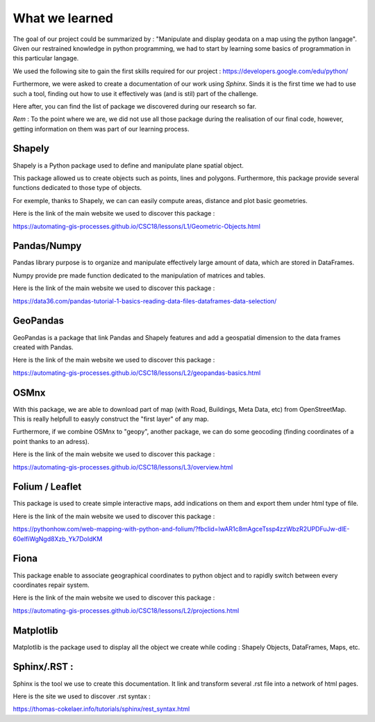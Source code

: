 What we learned
*****

The goal of our project could be summarized by : "Manipulate and display geodata on a map using the python langage".
Given our restrained knowledge in python programming, we had to start by learning some basics of programmation in this particular langage.

We used the following site to gain the first skills required for our project : `<https://developers.google.com/edu/python/>`_


Furthermore, we were asked to create a documentation of our work using *Sphinx*. Sinds it is the first time we had to use such a tool, finding out how to use it effectively was (and is stil) part of the challenge.


Here after, you can find the list of package we discovered during our research so far.

*Rem* : To the point where we are, we did not use all those package during the realisation of our final code, however, getting information on them was part of our learning process.


Shapely
--------

Shapely is a Python package used to define and manipulate plane spatial object.

This package allowed us to create objects such as points, lines and polygons. Furthermore, this package provide several functions dedicated to those type of objects.

For exemple, thanks to Shapely, we can can easily compute areas, distance and plot basic geometries.



Here is the link of the main website we used to discover this package :

`<https://automating-gis-processes.github.io/CSC18/lessons/L1/Geometric-Objects.html>`_


Pandas/Numpy
--------

Pandas library purpose is to organize and manipulate effectively large amount of data, which are stored in DataFrames.

Numpy provide pre made function dedicated to the manipulation of matrices and tables.



Here is the link of the main website we used to discover this package :

`<https://data36.com/pandas-tutorial-1-basics-reading-data-files-dataframes-data-selection/>`_


GeoPandas
--------

GeoPandas is a package that link Pandas and Shapely features and add a geospatial dimension to the data frames created with Pandas.


Here is the link of the main website we used to discover this package :

`<https://automating-gis-processes.github.io/CSC18/lessons/L2/geopandas-basics.html>`_


OSMnx
--------

With this package, we are able to download part of map (with Road, Buildings, Meta Data, etc) from OpenStreetMap. This is really helpfull to easyly construct the "first layer" of any map.

Furthermore, if we combine OSMnx to "geopy", another package, we can do some geocoding (finding coordinates of a point thanks to an adress).



Here is the link of the main website we used to discover this package :

`<https://automating-gis-processes.github.io/CSC18/lessons/L3/overview.html>`_



Folium / Leaflet
--------

This package is used to create simple interactive maps, add indications on them and export them under html type of file.


Here is the link of the main website we used to discover this package :

`<https://pythonhow.com/web-mapping-with-python-and-folium/?fbclid=IwAR1c8mAgceTssp4zzWbzR2UPDFuJw-dlE-60elfiWgNgd8Xzb_Yk7DoIdKM>`_


Fiona
--------

This package enable to associate geographical coordinates to python object and to rapidly switch between every coordinates repair system.


Here is the link of the main website we used to discover this package :

`<https://automating-gis-processes.github.io/CSC18/lessons/L2/projections.html>`_


Matplotlib
--------

Matplotlib is the package used to display all the object we create while coding : Shapely Objects, DataFrames, Maps, etc.


Sphinx/.RST :
---------

Sphinx is the tool we use to create this documentation. It link and transform several .rst file into a network of html pages.


Here is the site we used to discover .rst syntax :

`<https://thomas-cokelaer.info/tutorials/sphinx/rest_syntax.html>`_





